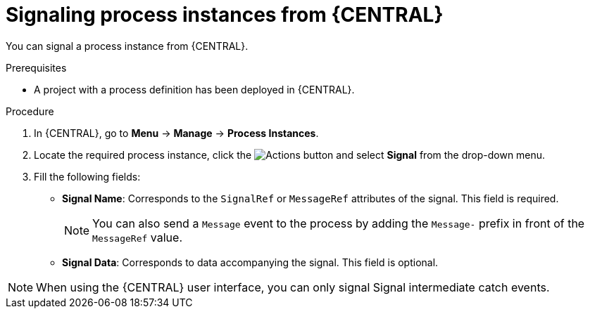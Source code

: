 [id='signalling-process-instances-from-central-proc-{context}']
= Signaling process instances from {CENTRAL}

You can signal a process instance from {CENTRAL}.

.Prerequisites
* A project with a process definition has been deployed in {CENTRAL}.

.Procedure
. In {CENTRAL}, go to *Menu* -> *Manage* -> *Process Instances*.
. Locate the required process instance, click the image:processes/dotdotdotbutton.png[Actions] button and select *Signal* from the drop-down menu.
. Fill the following fields:
* *Signal Name*: Corresponds to the `SignalRef` or `MessageRef` attributes of the signal. This field is required.
+
NOTE: You can also send a `Message` event to the process by adding the `Message-` prefix in front of the `MessageRef` value.
* *Signal Data*: Corresponds to data accompanying the signal. This field is optional.

NOTE: When using the {CENTRAL} user interface, you can only signal Signal intermediate catch events.
